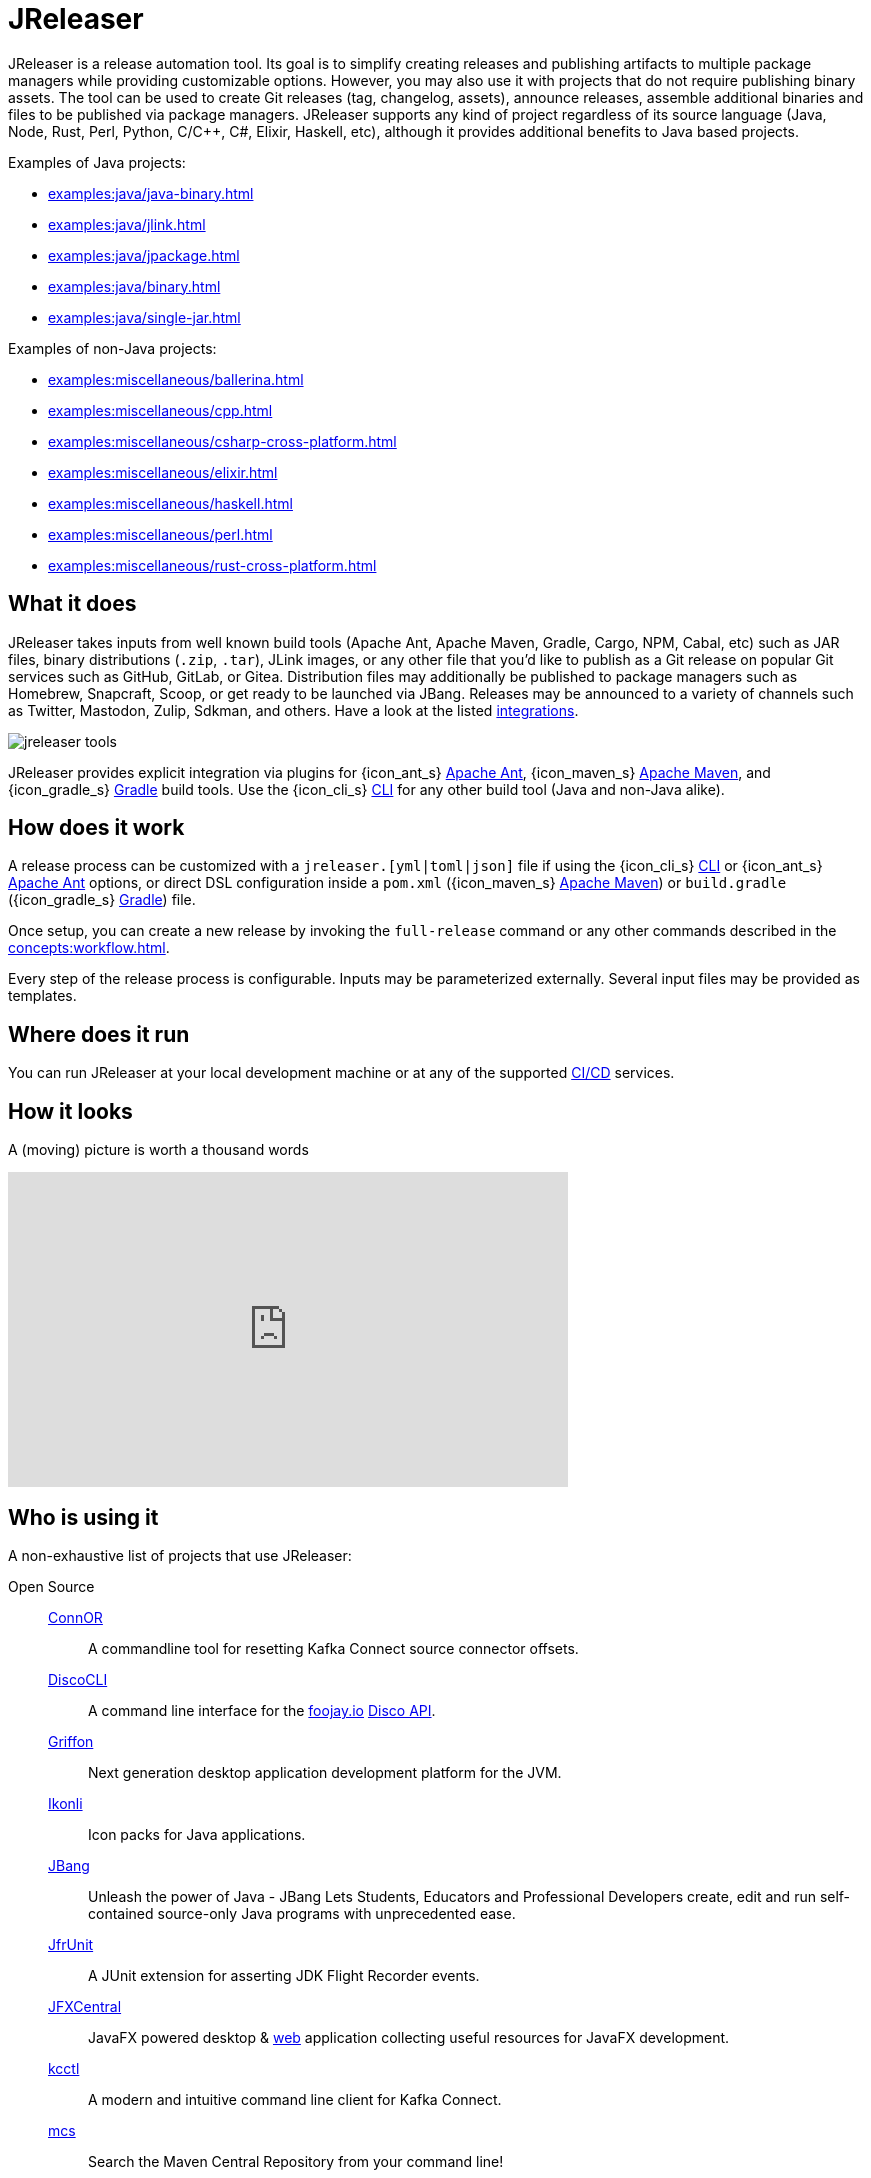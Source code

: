 = JReleaser

JReleaser is a release automation tool. Its goal is to simplify creating releases and publishing artifacts
to multiple package managers while providing customizable options. However, you may also use it with projects that do
not require publishing binary assets. The tool can be used to create Git releases (tag, changelog, assets), announce releases,
assemble additional binaries and files to be published via package managers. JReleaser supports any kind of project regardless
of its source language (Java, Node, Rust, Perl, Python, C/C++, C#, Elixir, Haskell, etc), although it provides additional
benefits to Java based projects.

Examples of Java projects:

 * xref:examples:java/java-binary.adoc[]
 * xref:examples:java/jlink.adoc[]
 * xref:examples:java/jpackage.adoc[]
 * xref:examples:java/binary.adoc[]
 * xref:examples:java/single-jar.adoc[]

Examples of non-Java projects:

 * xref:examples:miscellaneous/ballerina.adoc[]
 * xref:examples:miscellaneous/cpp.adoc[]
 * xref:examples:miscellaneous/csharp-cross-platform.adoc[]
 * xref:examples:miscellaneous/elixir.adoc[]
 * xref:examples:miscellaneous/haskell.adoc[]
 * xref:examples:miscellaneous/perl.adoc[]
 * xref:examples:miscellaneous/rust-cross-platform.adoc[]

== What it does

JReleaser takes inputs from well known build tools (Apache Ant, Apache Maven, Gradle, Cargo, NPM, Cabal, etc) such as JAR
files, binary distributions (`.zip`, `.tar`), JLink images, or any other file that you'd like to publish as a Git release
on popular Git services such as GitHub, GitLab, or Gitea. Distribution files may additionally be published to package
managers such as Homebrew, Snapcraft, Scoop, or get ready to be launched via JBang. Releases may be announced to a variety
of channels such as Twitter, Mastodon, Zulip, Sdkman, and others. Have a look at the listed xref:integrations.adoc[integrations].

image::jreleaser-tools.png[]

JReleaser provides explicit integration via plugins for {icon_ant_s} xref:tools:jreleaser-ant.adoc[Apache Ant],
{icon_maven_s} xref:tools:jreleaser-maven.adoc[Apache Maven], and {icon_gradle_s} xref:tools:jreleaser-gradle.adoc[Gradle] build tools.
Use the {icon_cli_s} xref:tools:jreleaser-cli.adoc[CLI] for any other build tool (Java and non-Java alike).

== How does it work

A release process can be customized with a `jreleaser.[yml|toml|json]` file if using the
{icon_cli_s} xref:tools:jreleaser-cli.adoc[CLI] or {icon_ant_s} xref:tools:jreleaser-ant.adoc[Apache Ant] options, or
direct DSL configuration inside a `pom.xml` ({icon_maven_s} xref:tools:jreleaser-maven.adoc[Apache Maven]) or
`build.gradle` ({icon_gradle_s} xref:tools:jreleaser-gradle.adoc[Gradle]) file.

Once setup, you can create a new release by invoking the `full-release` command or any other commands described in the
xref:concepts:workflow.adoc[].

Every step of the release process is configurable. Inputs may be parameterized externally. Several input files may be
provided as templates.

== Where does it run

You can run JReleaser at your local development machine or at any of the supported
xref:continuous-integration:index.adoc[CI/CD] services.

== How it looks

A (moving) picture is worth a thousand words

++++
<script id="asciicast-409271" src="https://asciinema.org/a/409271.js" async></script>
++++

++++
<iframe width="560" height="315" src="https://www.youtube.com/embed/Ur-5gprgrIo" title="YouTube video player" frameborder="0" allow="accelerometer; autoplay; clipboard-write; encrypted-media; gyroscope; picture-in-picture" allowfullscreen></iframe>
++++

== Who is using it

A non-exhaustive list of projects that use JReleaser:

[tabs]
====
Open Source::
+
--
link:https://github.com/helpermethod/connor[ConnOR]:: A commandline tool for resetting Kafka Connect source connector offsets.
link:https://github.com/HanSolo/discocli[DiscoCLI]:: A command line interface for the link:https://foojay.io/[foojay.io]
link:https://github.com/foojayio/discoapi[Disco API].
link:https://github.com/griffon/griffon[Griffon]:: Next generation desktop application development platform for the JVM.
link:https://github.com/kordamp/ikonli[Ikonli]:: Icon packs for Java applications.
link:https://github.com/jbangdev/jbang[JBang]:: Unleash the power of Java - JBang Lets Students, Educators and Professional
Developers create, edit and run self-contained source-only Java programs with unprecedented ease.
link:https://github.com/moditect/jfrunit/[JfrUnit]:: A JUnit extension for asserting JDK Flight Recorder events.
link:https://github.com/dlemmermann/jfxcentral[JFXCentral]:: JavaFX powered desktop & link:https://www.jfx-central.com[web]
application collecting useful resources for JavaFX development.
link:https://github.com/kcctl/kcctl[kcctl]:: A modern and intuitive command line client for Kafka Connect.
link:https://github.com/mthmulders/mcs[mcs]:: Search the Maven Central Repository from your command line!
link:https://github.com/michael-simons/neo4j-migrations[Neo4j-Migrations]:: Automated script runner aka "Migrations" for
Neo4j. Inspired by Flyway.
link:https://github.com/quarkusio/quarkus[Quarkus]:: Supersonic Subatomic Java.
link:https://github.com/gluonhq/scenebuilder[SceneBuilder]:: Scene Builder is a visual, drag 'n' drop, layout tool for
designing JavaFX application user interfaces.
link:https://github.com/sdkman/sdkman-cli[SDKMAN!]:: The SDKMAN! Command Line Interface.
--
Closed Source::
+
--
link:https://just.maciejwalkowiak.com/[just]:: Command Line toolkit for developing Spring Boot applications.
--
====

== Landscape

JReleaser is listed at the following landscapes:

 * link:https://landscape.openssf.org/sigstore[Sigstore @ OpenSSF]
 * link:https://landscape.cd.foundation[Continuous Delivery Foundation]

== Acknowledgments

JReleaser is heavily inspired by link:https://goreleaser.com[GoReleaser]. It also builds on top of the lessons learned
from link:https://github.com/jbangdev/jbang[JBang]'s original build setup. Since July 2021 JBang's releases are now
posted via JReleaser.

